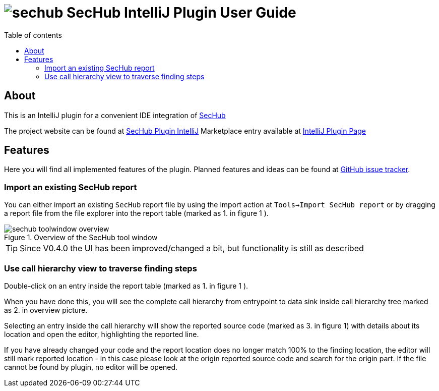// SPDX-License-Identifier: MIT
:imagesdir: ./images
:toc:
:toc-title: Table of contents
:toclevels: 5

= image:sechub-logo.png[sechub] SecHub IntelliJ Plugin User Guide


== About
This is an IntelliJ plugin for a convenient IDE integration of https://github.com/mercedes-benz/sechub[SecHub]

The project website can be found at https://github.com/mercedes-benz/sechub-plugin-intellij[SecHub Plugin IntelliJ]
Marketplace entry available at https://plugins.jetbrains.com/plugin/23379-sechub[IntelliJ Plugin Page]

== Features
Here you will find all implemented features of the plugin. Planned features and ideas can be found at
https://github.com/mercedes-benz/sechub-plugin-intellij/issues[GitHub issue tracker].

=== Import an existing SecHub report

You can either import an existing `SecHub` report file by using the import action at `Tools->Import SecHub report` or
by dragging a report file from the file explorer into the report table (marked as [.small]#1.# in figure [.small]#1# ).

.Overview of the SecHub tool window
image::sechub-toolwindow-overview.png[]
TIP: Since V0.4.0 the UI has been improved/changed a bit, but functionality is still as described


=== Use call hierarchy view to traverse finding steps
Double-click on an entry inside the report table (marked as [.small]#1.# in figure [.small]#1# ).

When you have done this, you will see the complete call hierarchy from entrypoint to data sink inside call hierarchy
tree marked as [.small]#2.# in overview picture.

Selecting an entry inside the call hierarchy will show the reported source code
(marked as [.small]#3.# in figure [.small]#1#) with details about its location
and open the editor, highlighting the reported line.

If you have already changed your code and the report location does no longer match 100% to the finding location, the
editor will still mark reported location - in this case please look at the origin reported source code and search for
the origin part. If the file cannot be found by plugin, no editor will be opened.
